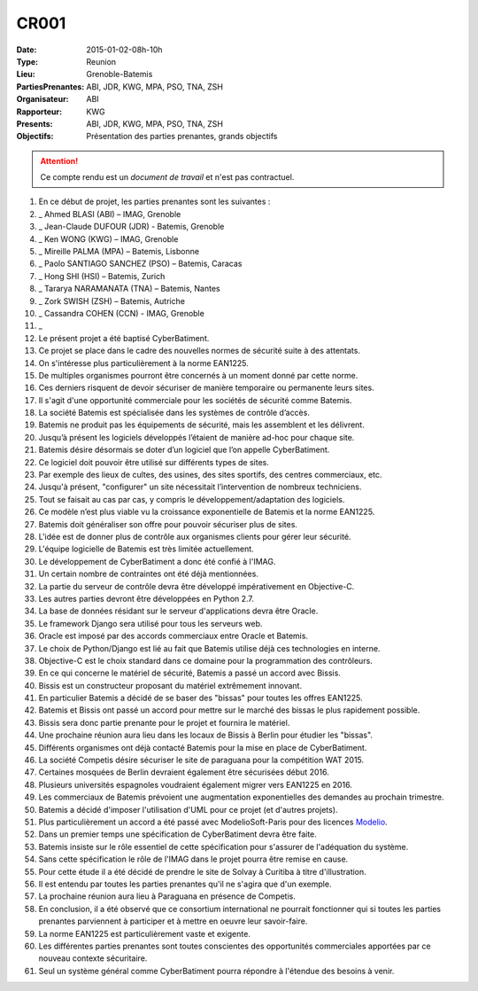 CR001
=====
:Date: 2015-01-02-08h-10h
:Type: Reunion
:Lieu: Grenoble-Batemis
:PartiesPrenantes: ABI, JDR, KWG, MPA, PSO, TNA, ZSH 
:Organisateur: ABI
:Rapporteur: KWG
:Presents: ABI, JDR, KWG, MPA, PSO, TNA, ZSH
:Objectifs: Présentation des parties prenantes, grands objectifs

.. attention::
    Ce compte rendu est un *document de travail* et n'est pas contractuel.

#. En ce début de projet, les parties prenantes sont les suivantes :
#. _ Ahmed BLASI (ABI) – IMAG, Grenoble
#. _ Jean-Claude DUFOUR (JDR) - Batemis, Grenoble
#. _ Ken WONG (KWG) – IMAG, Grenoble
#. _ Mireille PALMA (MPA) – Batemis, Lisbonne
#. _ Paolo SANTIAGO SANCHEZ (PSO) – Batemis, Caracas
#. _ Hong SHI (HSI) – Batemis, Zurich
#. _ Tararya NARAMANATA (TNA) – Batemis, Nantes
#. _ Zork SWISH (ZSH) – Batemis, Autriche
#. _ Cassandra COHEN (CCN) - IMAG, Grenoble
#. _
#. Le présent projet a été baptisé CyberBatiment.
#. Ce projet se place dans le cadre des nouvelles normes de sécurité suite à des attentats.
#. On s'intéresse plus particulièrement à la norme EAN1225.
#. De multiples organismes pourront être concernés à un moment donné par cette norme.
#. Ces derniers risquent de devoir sécuriser de manière temporaire ou permanente leurs sites.
#. Il s'agit d'une opportunité commerciale pour les sociétés de sécurité comme Batemis.
#. La société Batemis est spécialisée dans les systèmes de contrôle d’accès.
#. Batemis ne produit pas les équipements de sécurité, mais les assemblent et les délivrent.
#. Jusqu’à présent les logiciels développés l’étaient de manière ad-hoc pour chaque site.
#. Batemis désire désormais se doter d’un logiciel que l’on appelle CyberBatiment.
#. Ce logiciel doit pouvoir être utilisé sur différents types de sites.
#. Par exemple des lieux de cultes, des usines, des sites sportifs, des centres commerciaux, etc.
#. Jusqu'à présent, "configurer" un site nécessitait l’intervention de nombreux techniciens.
#. Tout se faisait au cas par cas, y compris le développement/adaptation des logiciels.
#. Ce modèle n’est plus viable vu la croissance exponentielle de Batemis et la norme EAN1225.
#. Batemis doit généraliser son offre pour pouvoir sécuriser plus de sites.
#. L'idée est de donner plus de contrôle aux organismes clients pour gérer leur sécurité.
#. L'équipe logicielle de Batemis est très limitée actuellement.
#. Le développement de CyberBatiment a donc été confié à l'IMAG.
#. Un certain nombre de contraintes ont été déjà mentionnées.
#. La partie du serveur de contrôle  devra être développé impérativement en Objective-C.
#. Les autres parties devront être développées en Python 2.7.
#. La base de données résidant sur le serveur d'applications devra être Oracle.
#. Le framework Django sera utilisé pour tous les serveurs web.
#. Oracle est imposé par des accords commerciaux entre Oracle et Batemis.
#. Le choix de Python/Django est lié au fait que Batemis utilise déjà ces technologies en interne.
#. Objective-C est le choix standard dans ce domaine pour la programmation des contrôleurs.
#. En ce qui concerne le matériel de sécurité, Batemis a passé un accord avec Bissis.
#. Bissis est un constructeur proposant du matériel extrêmement innovant.
#. En particulier Batemis a décidé de se baser des "bissas" pour toutes les offres EAN1225.
#. Batemis et Bissis ont passé un accord pour mettre sur le marché des bissas le plus rapidement possible.
#. Bissis sera donc partie prenante pour le projet et fournira le matériel.
#. Une prochaine réunion aura lieu dans les locaux de Bissis à Berlin pour étudier les "bissas".
#. Différents organismes ont déjà contacté Batemis pour la mise en place de CyberBatiment.
#. La société Competis désire sécuriser le site de paraguana pour la compétition WAT 2015.
#. Certaines mosquées de Berlin devraient également être sécurisées début 2016.
#. Plusieurs universités espagnoles voudraient également migrer vers EAN1225 en 2016.
#. Les commerciaux de Batemis prévoient une augmentation exponentielles des demandes au prochain trimestre.
#. Batemis a décidé d'imposer l'utilisation d'UML pour ce projet (et d'autres projets).
#. Plus particulièrement un accord a été passé avec ModelioSoft-Paris pour des licences Modelio_.
#. Dans un premier temps une spécification de CyberBatiment devra être faite.
#. Batemis insiste sur le rôle essentiel de cette spécification pour s'assurer de l'adéquation du système.
#. Sans cette spécification le rôle de l'IMAG dans le projet pourra être remise en cause.
#. Pour cette étude il a été décidé de prendre le site de Solvay à Curitiba à titre d'illustration.
#. Il est entendu par toutes les parties prenantes qu'il ne s'agira que d'un exemple.
#. La prochaine réunion aura lieu à Paraguana en présence de Competis.
#. En conclusion, il a été observé que ce consortium international ne pourrait fonctionner qui si toutes les parties prenantes parviennent à participer et à mettre en oeuvre leur savoir-faire.
#. La norme EAN1225 est particulièrement vaste et exigente.
#. Les différentes parties prenantes sont toutes conscientes des opportunités commerciales apportées par ce nouveau contexte sécuritaire.
#. Seul un système général comme CyberBatiment pourra répondre à l'étendue des besoins à venir.

.. ............................................................................

.. _Modelio: http://www.modelio.org
